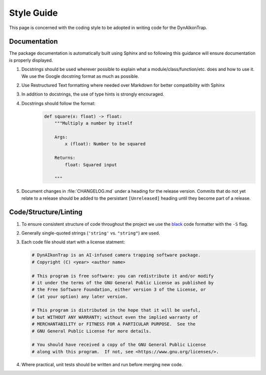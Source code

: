 Style Guide
===========

This page is concerned with the coding style to be adopted in writing code for the DynAIkonTrap.

Documentation
-------------

The package documentation is automatically built using Sphinx and so following this guidance will ensure documentation is properly displayed.

#. Docstrings should be used wherever possible to explain what a module/class/function/etc. does and how to use it. We use the Google docstring format as much as possible.

#. Use Restructured Text formatting where needed over Markdown for better compatibility with Sphinx

#. In addition to docstrings, the use of type hints is strongly encouraged.

#. Docstrings should follow the format:
    .. code:: py

        def square(x: float) -> float:
            """Multiply a number by itself

            Args:
                x (float): Number to be squared

            Returns:
                float: Squared input
            
            """

#. Document changes in :file:`CHANGELOG.md` under a heading for the release version. Commits that do not yet relate to a release should be added to the persistant ``[Unreleased]`` heading until they become part of a release.

Code/Structure/Linting
----------------------

#. To ensure consistent structure of code throughout the project we use the `black <https://pypi.org/project/black/>`_ code formatter with the ``-S`` flag.
   
#. Generally single-quoted strings (``'string'`` vs. ``"string"``) are used.

#. Each code file should start with a license statment:

   .. code:: py

      # DynAIkonTrap is an AI-infused camera trapping software package.
      # Copyright (C) <year> <author name>
      
      # This program is free software: you can redistribute it and/or modify
      # it under the terms of the GNU General Public License as published by
      # the Free Software Foundation, either version 3 of the License, or
      # (at your option) any later version.
      
      # This program is distributed in the hope that it will be useful,
      # but WITHOUT ANY WARRANTY; without even the implied warranty of
      # MERCHANTABILITY or FITNESS FOR A PARTICULAR PURPOSE.  See the
      # GNU General Public License for more details.
      
      # You should have received a copy of the GNU General Public License
      # along with this program.  If not, see <https://www.gnu.org/licenses/>.

#. Where practical, unit tests should be written and run before merging new code.


